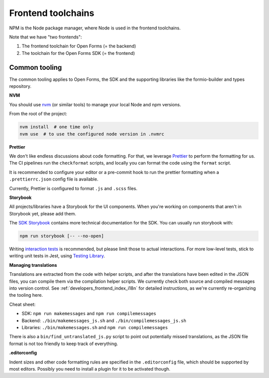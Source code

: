 .. _developers_npm:

===================
Frontend toolchains
===================

NPM is the Node package manager, where Node is used in the frontend toolchains.

Note that we have "two frontends":

1. The frontend toolchain for Open Forms (= the backend)
2. The toolchain for the Open Forms SDK (= the frontend)

Common tooling
==============

The common tooling applies to Open Forms, the SDK and the supporting libraries like
the formio-builder and types repository.

**NVM**

You should use nvm_ (or similar tools) to manage your local Node and npm versions.

From the root of the project:

.. code-block:: bash

    nvm install  # one time only
    nvm use  # to use the configured node version in .nvmrc

**Prettier**

We don't like endless discussions about code formatting. For that, we leverage Prettier_
to perform the formatting for us. The CI pipelines run the ``checkformat`` scripts, and
locally you can format the code using the ``format`` script.

It is recommended to configure your editor or a pre-commit hook to run the prettier
formatting when a ``.prettierrc.json`` config file is available.

Currently, Prettier is configured to format ``.js`` and ``.scss`` files.

**Storybook**

All projects/libraries have a Storybook for the UI components. When you're working on
components that aren't in Storybook yet, please add them.

The `SDK Storybook`_ contains more technical documentation for the SDK. You can usually
run storybook with:

.. code-block:: bash

    npm run storybook [-- --no-open]

Writing `interaction tests <https://storybook.js.org/docs/essentials/interactions>`_ is
recommended, but please limit those to actual interactions. For more low-level tests,
stick to writing unit tests in Jest, using
`Testing Library <https://www.npmjs.com/package/@testing-library/react>`_.

**Managing translations**

Translations are extracted from the code with helper scripts, and after the
translations have been edited in the JSON files, you can compile them via the
compilation helper scripts. We currently check both source and compiled messages into
version control. See :ref:`developers_frontend_index_i18n` for detailed instructions,
as we're currently re-organizing the tooling here.

Cheat sheet:

* SDK: ``npm run makemessages`` and ``npm run compilemessages``
* Backend: ``./bin/makemessages_js.sh`` and ``./bin/compilemessages_js.sh``
* Libraries: ``./bin/makemessages.sh`` and ``npm run compilemessages``

There is also a ``bin/find_untranslated_js.py`` script to point out potentially missed
translations, as the JSON file format is not too friendly to keep track of everything.

**.editorconfig**

Indent sizes and other code formatting rules are specified in the ``.editorconfig`` file,
which should be supported by most editors. Possibly you need to install a plugin for it
to be activated though.

.. _nvm: https://github.com/nvm-sh/nvm
.. _yarn: https://yarnpkg.com/
.. _Prettier: https://prettier.io/
.. _SDK Storybook: https://open-formulieren.github.io/open-forms-sdk/
